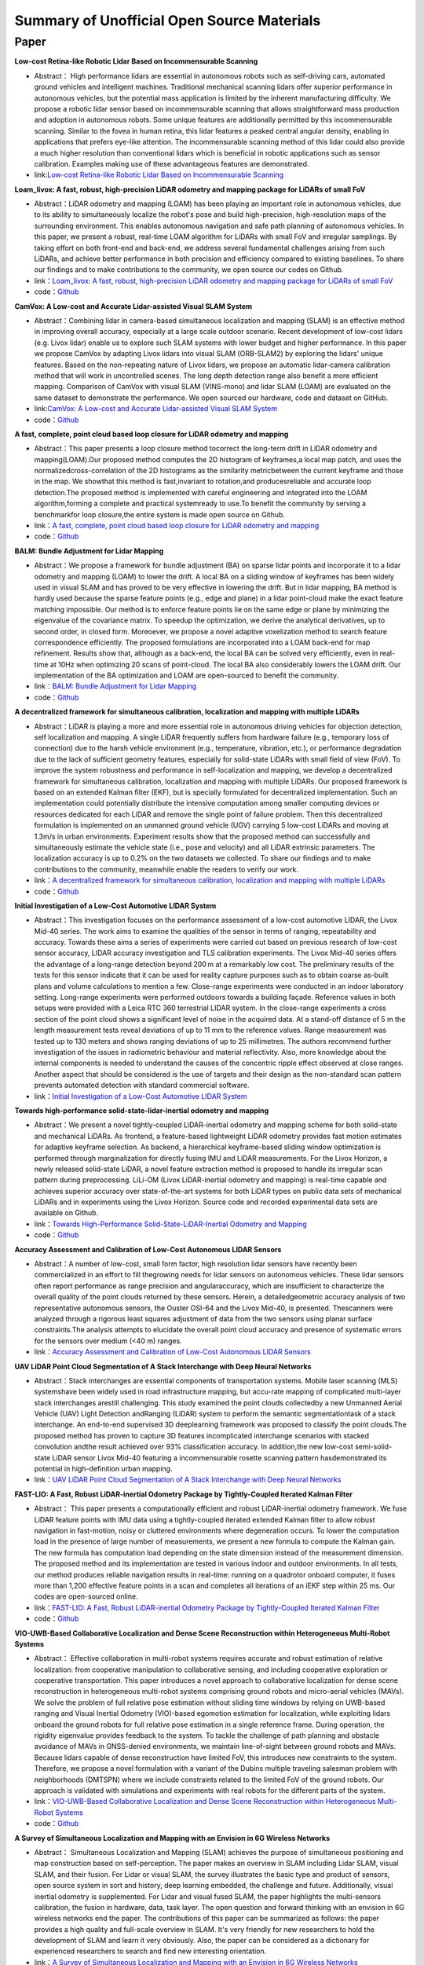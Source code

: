 ========================================
Summary of Unofficial Open Source Materials
========================================

Paper
--------------


**Low-cost Retina-like Robotic Lidar Based on Incommensurable Scanning**

-  Abstract： High performance lidars are essential in autonomous robots  such  as  self-driving  cars,  automated  ground  vehicles  and  intelligent machines. Traditional mechanical scanning lidars offer superior  performance  in  autonomous  vehicles,  but  the  potential  mass   application   is   limited   by   the   inherent   manufacturing difficulty.    We    propose    a    robotic    lidar    sensor    based    on    incommensurable   scanning   that allows   straightforward   mass   production and  adoption  in  autonomous  robots.  Some  unique  features  are  additionally  permitted  by  this  incommensurable  scanning. Similar to the fovea in human retina, this lidar features a  peaked  central  angular density,  enabling  in   applications  that prefers eye-like attention. The incommensurable scanning method of  this  lidar  could  also  provide  a  much higher  resolution  than  conventional lidars which is beneficial in robotic applications such as sensor calibration. Examples making use of these advantageous features are demonstrated.  

-  link:`Low-cost Retina-like Robotic Lidar Based on Incommensurable Scanning <https://128.84.21.199/abs/2006.11034>`_


**Loam_livox: A fast, robust, high-precision LiDAR odometry and mapping package for LiDARs of small FoV**

-  Abstract：LiDAR odometry and mapping (LOAM) has been playing an important role in autonomous vehicles, due to its ability to simultaneously localize the robot's pose and build high-precision, high-resolution maps of the surrounding environment. This enables autonomous navigation and safe path planning of autonomous vehicles. In this paper, we present a robust, real-time LOAM algorithm for LiDARs with small FoV and irregular samplings. By taking effort on both front-end and back-end, we address several fundamental challenges arising from such LiDARs, and achieve better performance in both precision and efficiency compared to existing baselines. To share our findings and to make contributions to the community, we open source our codes on Github.

-  link：`Loam_livox: A fast, robust, high-precision LiDAR odometry and mapping package for LiDARs of small FoV <https://arxiv.org/abs/1909.06700>`_

-  code：`Github <https://github.com/Livox-SDK/livox_horizon_loam>`_


**CamVox: A Low-cost and Accurate Lidar-assisted Visual SLAM System**

-   Abstract：Combining lidar in camera-based simultaneous localization and mapping (SLAM) is an effective method in improving overall accuracy, especially at a large scale outdoor scenario. Recent development of low-cost lidars (e.g. Livox lidar) enable us to explore such SLAM systems with lower budget and higher performance. In this paper we propose CamVox by adapting Livox lidars into visual SLAM (ORB-SLAM2) by exploring the lidars' unique features. Based on the non-repeating nature of Livox lidars, we propose an automatic lidar-camera calibration method that will work in uncontrolled scenes. The long depth detection range also benefit a more efficient mapping. Comparison of CamVox with visual SLAM (VINS-mono) and lidar SLAM (LOAM) are evaluated on the same dataset to demonstrate the performance. We open sourced our hardware, code and dataset on GitHub. 

-  link:`CamVox: A Low-cost and Accurate Lidar-assisted Visual SLAM System <https://arxiv.org/abs/2011.11357>`_

-  code：`Github <https://github.com/ISEE-Technology/CamVox>`_


**A fast, complete, point cloud based loop closure for LiDAR odometry and mapping**

-  Abstract：This paper presents a loop closure method tocorrect the long-term drift in LiDAR odometry and mapping(LOAM).Our proposed method computes the 2D histogram of keyframes,a local map patch, and uses the normalizedcross-correlation of the 2D histograms as the similarity metricbetween the current keyframe and those in the map. We showthat this method is fast,invariant to rotation,and producesreliable and accurate loop detection.The proposed method is implemented with careful engineering and integrated into the LOAM algorithm,forming a complete and practical systemready to use.To benefit the community by serving a benchmarkfor loop closure,the entire system is made open source on Github.

-  link：`A fast, complete, point cloud based loop closure for LiDAR odometry and mapping <https://arxiv.org/abs/1909.11811>`_

-  code：`Github <https://github.com/hku-mars/loam_livox>`_

**BALM: Bundle Adjustment for Lidar Mapping**

-  Abstract：We propose a framework for bundle adjustment (BA) on sparse lidar points and incorporate it to a lidar odometry and mapping (LOAM) to lower the drift. A local BA on a sliding window of keyframes has been widely used in visual SLAM and has proved to be very effective in lowering the drift. But in lidar mapping, BA method is hardly used because the sparse feature points (e.g., edge and plane) in a lidar point-cloud make the exact feature matching impossible. Our method is to enforce feature points lie on the same edge or plane by minimizing the eigenvalue of the covariance matrix. To speedup the optimization, we derive the analytical derivatives, up to second order, in closed form. Moreoever, we propose a novel adaptive voxelization method to search feature correspondence efficiently. The proposed formulations are incorporated into a LOAM back-end for map refinement. Results show that, although as a back-end, the local BA can be solved very efficiently, even in real-time at 10Hz when optimizing 20 scans of point-cloud. The local BA also considerably lowers the LOAM drift. Our implementation of the BA optimization and LOAM are open-sourced to benefit the community. 

-  link：`BALM: Bundle Adjustment for Lidar Mapping <https://arxiv.org/abs/2010.08215>`_

-  code：`Github <https://github.com/hku-mars/BALM>`_

**A decentralized framework for simultaneous calibration, localization and mapping with multiple LiDARs**

-   Abstract：LiDAR is playing a more and more essential role in autonomous driving vehicles for objection detection, self localization and mapping. A single LiDAR frequently suffers from hardware failure (e.g., temporary loss of connection) due to the harsh vehicle environment (e.g., temperature, vibration, etc.), or performance degradation due to the lack of sufficient geometry features, especially for solid-state LiDARs with small field of view (FoV). To improve the system robustness and performance in self-localization and mapping, we develop a decentralized framework for simultaneous calibration, localization and mapping with multiple LiDARs. Our proposed framework is based on an extended Kalman filter (EKF), but is specially formulated for decentralized implementation. Such an implementation could potentially distribute the intensive computation among smaller computing devices or resources dedicated for each LiDAR and remove the single point of failure problem. Then this decentralized formulation is implemented on an unmanned ground vehicle (UGV) carrying 5 low-cost LiDARs and moving at 1.3m/s in urban environments. Experiment results show that the proposed method can successfully and simultaneously estimate the vehicle state (i.e., pose and velocity) and all LiDAR extrinsic parameters. The localization accuracy is up to 0.2% on the two datasets we collected. To share our findings and to make contributions to the community, meanwhile enable the readers to verify our work.

-  link：`A decentralized framework for simultaneous calibration, localization and mapping with multiple LiDARs <https://arxiv.org/abs/2007.01483>`_

-  code：`Github <https://github.com/hku-mars/decentralized_loam>`_


**Initial Investigation of a Low-Cost Automotive LIDAR System**

-   Abstract：This investigation focuses on the performance assessment of a low-cost automotive LIDAR, the Livox Mid-40 series. The work aims to examine the qualities of the sensor in terms of ranging, repeatability and accuracy. Towards these aims a series of experiments were carried out based on previous research of low-cost sensor accuracy, LIDAR accuracy investigation and TLS calibration experiments. The Livox Mid-40 series offers the advantage of a long-range detection beyond 200 m at a remarkably low cost. The preliminary results of the tests for this sensor indicate that it can be used for reality capture purposes such as to obtain coarse as-built plans and volume calculations to mention a few. Close-range experiments were conducted in an indoor laboratory setting. Long-range experiments were performed outdoors towards a building façade. Reference values in both setups were provided with a Leica RTC 360 terrestrial LIDAR system. In the close-range experiments a cross section of the point cloud shows a significant level of noise in the acquired data. At a stand-off distance of 5 m the length measurement tests reveal deviations of up to 11 mm to the reference values. Range measurement was tested up to 130 meters and shows ranging deviations of up to 25 millimetres. The authors recommend further investigation of the issues in radiometric behaviour and material reflectivity. Also, more knowledge about the internal components is needed to understand the causes of the concentric ripple effect observed at close ranges. Another aspect that should be considered is the use of targets and their design as the non-standard scan pattern prevents automated detection with standard commercial software.

-  link：`Initial Investigation of a Low-Cost Automotive LIDAR System <https://discovery.ucl.ac.uk/id/eprint/10087172>`_


**Towards high-performance solid-state-lidar-inertial odometry and mapping**

-   Abstract：We present a novel tightly-coupled LiDAR-inertial odometry and mapping scheme for both solid-state and mechanical LiDARs. As frontend, a feature-based lightweight LiDAR odometry provides fast motion estimates for adaptive keyframe selection. As backend, a hierarchical keyframe-based sliding window optimization is performed through marginalization for directly fusing IMU and LiDAR measurements. For the Livox Horizon, a newly released solid-state LiDAR, a novel feature extraction method is proposed to handle its irregular scan pattern during preprocessing. LiLi-OM (Livox LiDAR-inertial odometry and mapping) is real-time capable and achieves superior accuracy over state-of-the-art systems for both LiDAR types on public data sets of mechanical LiDARs and in experiments using the Livox Horizon. Source code and recorded experimental data sets are available on Github. 

-  link：`Towards High-Performance Solid-State-LiDAR-Inertial Odometry and Mapping <https://arxiv.org/abs/2010.13150>`_

-  code：`Github <https://github.com/KIT-ISAS/lili-om>`_


**Accuracy Assessment and Calibration of Low-Cost Autonomous LIDAR Sensors**

-   Abstract：A number of low-cost, small form factor, high resolution lidar sensors have recently been commercialized in an effort to fill thegrowing needs for lidar sensors on autonomous vehicles. These lidar sensors often report performance as range precision and angularaccuracy, which are insufficient to characterize the overall quality of the point clouds returned by these sensors. Herein, a detailedgeometric accuracy analysis of two representative autonomous sensors, the Ouster OSI-64 and the Livox Mid-40, is presented. Thescanners were analyzed through a rigorous least squares adjustment of data from the two sensors using planar surface constraints.The analysis attempts to elucidate the overall point cloud accuracy and presence of systematic errors for the sensors over medium (<40 m) ranges.

-  link：`Accuracy Assessment and Calibration of Low-Cost Autonomous LIDAR Sensors <https://search.proquest.com/openview/6f17add1979112225261ab18249b02af/1?pq-origsite=gscholar&cbl=2037674>`_



**UAV LiDAR Point Cloud Segmentation of A Stack Interchange with Deep Neural Networks**

-  Abstract：Stack interchanges are essential components of transportation systems. Mobile laser scanning (MLS) systemshave been widely used in road infrastructure mapping, but accu-rate mapping of complicated multi-layer stack interchanges arestill challenging. This study examined the point clouds collectedby a new Unmanned Aerial Vehicle (UAV) Light Detection andRanging (LiDAR) system to perform the semantic segmentationtask  of  a  stack  interchange.  An  end-to-end  supervised  3D  deeplearning  framework  was  proposed  to  classify  the  point  clouds.The  proposed  method  has  proven  to  capture  3D  features  incomplicated interchange scenarios with stacked convolution andthe result achieved over 93% classification accuracy. In addition,the   new   low-cost   semi-solid-state   LiDAR   sensor   Livox   Mid-40  featuring  a  incommensurable  rosette  scanning  pattern  hasdemonstrated  its  potential  in  high-definition  urban  mapping.

-  link：`UAV LiDAR Point Cloud Segmentation of A Stack Interchange with Deep Neural Networks <https://arxiv.org/abs/2010.11106>`_


**FAST-LIO: A Fast, Robust LiDAR-inertial Odometry Package by Tightly-Coupled Iterated Kalman Filter**

-  Abstract： This paper presents a computationally efficient and robust LiDAR-inertial odometry framework. We fuse LiDAR feature points with IMU data using a tightly-coupled iterated extended Kalman filter to allow robust navigation in fast-motion, noisy or cluttered environments where degeneration occurs. To lower the computation load in the presence of large number of measurements, we present a new formula to compute the Kalman gain. The new formula has computation load depending on the state dimension instead of the measurement dimension. The proposed method and its implementation are tested in various indoor and outdoor environments. In all tests, our method produces reliable navigation results in real-time: running on a quadrotor onboard computer, it fuses more than 1,200 effective feature points in a scan and completes all iterations of an iEKF step within 25 ms. Our codes are open-sourced online. 

-  link：`FAST-LIO: A Fast, Robust LiDAR-inertial Odometry Package by Tightly-Coupled Iterated Kalman Filter <https://arxiv.org/abs/2010.08196>`_

-  code：`Github <https://github.com/hku-mars/FAST_LIO>`_



**VIO-UWB-Based Collaborative Localization and Dense Scene Reconstruction within Heterogeneous Multi-Robot Systems**

-  Abstract： Effective collaboration in multi-robot systems requires accurate and robust estimation of relative localization: from cooperative manipulation to collaborative sensing, and including cooperative exploration or cooperative transportation. This paper introduces a novel approach to collaborative localization for dense scene reconstruction in heterogeneous multi-robot systems comprising ground robots and micro-aerial vehicles (MAVs). We solve the problem of full relative pose estimation without sliding time windows by relying on UWB-based ranging and Visual Inertial Odometry (VIO)-based egomotion estimation for localization, while exploiting lidars onboard the ground robots for full relative pose estimation in a single reference frame. During operation, the rigidity eigenvalue provides feedback to the system. To tackle the challenge of path planning and obstacle avoidance of MAVs in GNSS-denied environments, we maintain line-of-sight between ground robots and MAVs. Because lidars capable of dense reconstruction have limited FoV, this introduces new constraints to the system. Therefore, we propose a novel formulation with a variant of the Dubins multiple traveling salesman problem with neighborhoods (DMTSPN) where we include constraints related to the limited FoV of the ground robots. Our approach is validated with simulations and experiments with real robots for the different parts of the system. 

-  link：`VIO-UWB-Based Collaborative Localization and Dense Scene Reconstruction within Heterogeneous Multi-Robot Systems <https://arxiv.org/abs/2011.00830>`_

-  code：`Github <https://github.com/TIERS>`_


**A Survey of Simultaneous Localization and Mapping with an Envision in 6G Wireless Networks**

-   Abstract： Simultaneous Localization and Mapping (SLAM) achieves the purpose of simultaneous positioning and map construction based on self-perception. The paper makes an overview in SLAM including Lidar SLAM, visual SLAM, and their fusion. For Lidar or visual SLAM, the survey illustrates the basic type and product of sensors, open source system in sort and history, deep learning embedded, the challenge and future. Additionally, visual inertial odometry is supplemented. For Lidar and visual fused SLAM, the paper highlights the multi-sensors calibration, the fusion in hardware, data, task layer. The open question and forward thinking with an envision in 6G wireless networks end the paper. The contributions of this paper can be summarized as follows: the paper provides a high quality and full-scale overview in SLAM. It's very friendly for new researchers to hold the development of SLAM and learn it very obviously. Also, the paper can be considered as a dictionary for experienced researchers to search and find new interesting orientation.  

-  link：`A Survey of Simultaneous Localization and Mapping with an Envision in 6G Wireless Networks <https://arxiv.org/abs/1909.05214>`_


**Review on 3D Lidar Localization for Autonomous Driving Cars**

-  Abstract： LiDAR sensors are becoming one of the most essential sensors in achieving full autonomy for self driving cars. LiDARs are able to produce rich, dense and precise spatial data, which can tremendously help in localizing and tracking a moving vehicle. In this paper, we review the latest finding in 3D LiDAR localization for autonomous driving cars, and analyse the results obtained by each method, in an effort to guide the research community towards the path that seems to be the most promising.   

-  link：`Review on 3D Lidar Localization for Autonomous Driving Cars <https://arxiv.org/abs/2006.00648>`_


**ACSC: Automatic Calibration for Non-repetitive Scanning Solid-State LiDAR and Camera Systems**

-  Abstract： Recently, the rapid development of Solid-State LiDAR (SSL) enables low-cost and efficient obtainment of 3D point clouds from the environment, which has inspired a large quantity of studies and applications. However, the non-uniformity of its scanning pattern, and the inconsistency of the ranging error distribution bring challenges to its calibration task. In this paper, we proposed a fully automatic calibration method for the non-repetitive scanning SSL and camera systems. First, a temporal-spatial-based geometric feature refinement method is presented, to extract effective features from SSL point clouds; then, the 3D corners of the calibration target (a printed checkerboard) are estimated with the reflectance distribution of points. Based on the above, a target-based extrinsic calibration method is finally proposed. We evaluate the proposed method on different types of LiDAR and camera sensor combinations in real conditions, and achieve accuracy and robustness calibration results. The code is available at this https URL.   

-  link：`ACSC: Automatic Calibration for Non-repetitive Scanning Solid-State LiDAR and Camera Systems <https://arxiv.org/abs/2011.08516>`_

-  code：`Github <https://github.com/HViktorTsoi/ACSC>`_


**Autonomous Dam Surveillance Robot System Based on Multi-Sensor Fusion**

-  Abstract： Dams are important engineering facilities in the water conservancy industry. They have many functions, such as flood control, electric power generation, irrigation, water supply, shipping, etc. Therefore, their long-term safety is crucial to operational stability. Because of the complexity of the dam environment, robots with various kinds of sensors are a good choice to replace humans to perform a surveillance job. In this paper, an autonomous system design is proposed for dam ground surveillance robots, which includes general solution, electromechanical layout, sensors scheme, and navigation method. A strong and agile skid-steered mobile robot body platform is designed and created, which can be controlled accurately based on an MCU and an onboard IMU. A novel low-cost LiDAR is adopted for odometry estimation. To realize more robust localization results, two Kalman filter loops are used with the robot kinematic model to fuse wheel encoder, IMU, LiDAR odometry, and a low-cost GNSS receiver data. Besides, a recognition network based on YOLO v3 is deployed to realize real-time recognition of cracks and people during surveillance. As a system, by connecting the robot, the cloud server and the users with IOT technology, the proposed solution could be more robust and practical.    

-  link：`Autonomous Dam Surveillance Robot System Based on Multi-Sensor Fusion <https://www.mdpi.com/1424-8220/20/4/1097/htm>`_
